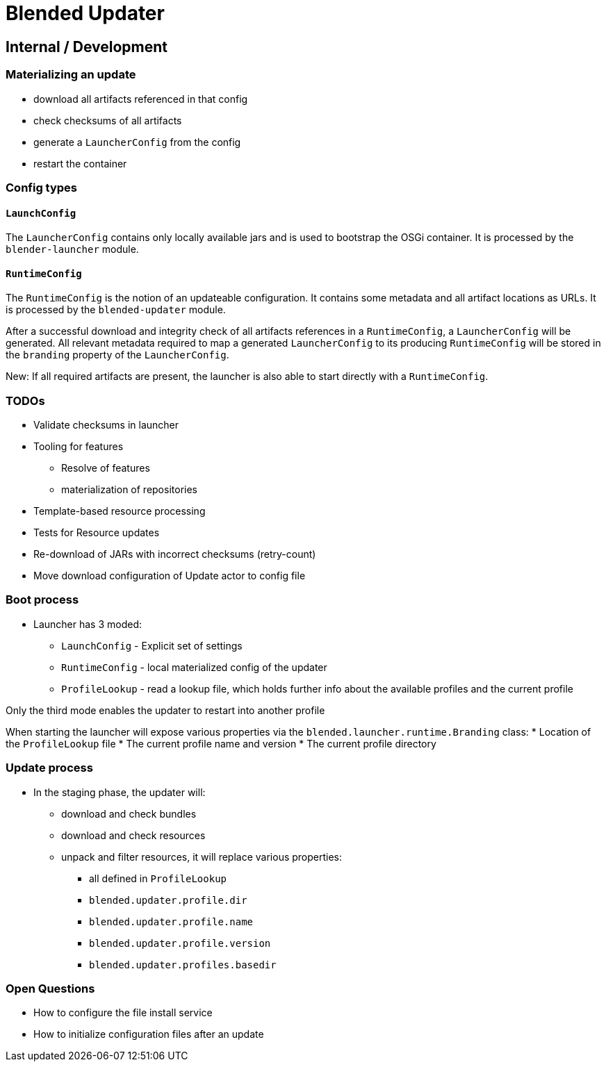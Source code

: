 = Blended Updater

== Internal / Development

=== Materializing an update

** download all artifacts referenced in that config
** check checksums of all artifacts
** generate a `LauncherConfig` from the config
** restart the container

=== Config types

==== `LaunchConfig`

The `LauncherConfig` contains only locally available jars and is used to bootstrap the OSGi container. It is processed by the `blender-launcher` module.

==== `RuntimeConfig`

The `RuntimeConfig` is the notion of an updateable configuration. It contains some metadata and all artifact locations as URLs.  It is processed by the `blended-updater` module.

After a successful download and integrity check of all artifacts references in a `RuntimeConfig`, a `LauncherConfig` will be generated. All relevant metadata required to map a generated `LauncherConfig` to its producing `RuntimeConfig` will be stored in the `branding` property of the `LauncherConfig`.

New: If all required artifacts are present, the launcher is also able to start directly with a `RuntimeConfig`.

=== TODOs


* Validate checksums in launcher

* Tooling for features
** Resolve of features
** materialization of repositories

* Template-based resource processing

* Tests for Resource updates

* Re-download of JARs with incorrect checksums (retry-count)

* Move download configuration of Update actor to config file

=== Boot process

* Launcher has 3 moded:
** `LaunchConfig` - Explicit set of settings
** `RuntimeConfig` - local materialized config of the updater
** `ProfileLookup` - read a lookup file, which holds further info about the available profiles and the current profile

Only the third mode enables the updater to restart into another profile

When starting the launcher will expose various properties via the `blended.launcher.runtime.Branding` class:
* Location of the `ProfileLookup` file
* The current profile name and version
* The current profile directory

=== Update process

* In the staging phase, the updater will:
** download and check bundles
** download and check resources
** unpack and filter resources, it will replace various properties:
*** all defined in `ProfileLookup`
*** `blended.updater.profile.dir`
*** `blended.updater.profile.name`
*** `blended.updater.profile.version`
*** `blended.updater.profiles.basedir`

=== Open Questions

* How to configure the file install service
* How to initialize configuration files after an update

